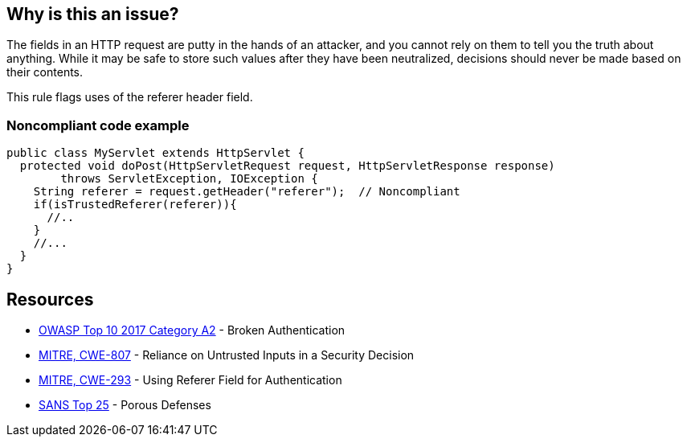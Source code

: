 == Why is this an issue?

The fields in an HTTP request are putty in the hands of an attacker, and you cannot rely on them to tell you the truth about anything. While it may be safe to store such values after they have been neutralized, decisions should never be made based on their contents.


This rule flags uses of the referer header field.


=== Noncompliant code example

[source,java]
----
public class MyServlet extends HttpServlet {
  protected void doPost(HttpServletRequest request, HttpServletResponse response) 
        throws ServletException, IOException {
    String referer = request.getHeader("referer");  // Noncompliant
    if(isTrustedReferer(referer)){
      //..
    }
    //...
  }
}
----

== Resources

* https://owasp.org/www-project-top-ten/2017/A2_2017-Broken_Authentication[OWASP Top 10 2017 Category A2] - Broken Authentication
* https://cwe.mitre.org/data/definitions/807[MITRE, CWE-807] - Reliance on Untrusted Inputs in a Security Decision
* https://cwe.mitre.org/data/definitions/293[MITRE, CWE-293] - Using Referer Field for Authentication
* https://www.sans.org/top25-software-errors/#cat3[SANS Top 25] - Porous Defenses


ifdef::env-github,rspecator-view[]

'''
== Implementation Specification
(visible only on this page)

=== Message

"referer" header should not be relied on


'''
== Comments And Links
(visible only on this page)

=== on 2 Oct 2014, 19:32:47 Nicolas Peru wrote:
This is slightly different than what we discussed, in my mind, this rule should detect calls to request.getHeader("referer"). So a compliant solution should not have this call at all.

=== on 3 Oct 2014, 14:07:20 Ann Campbell wrote:
\[~nicolas.peru] I'm assuming it's the code samples, rather than the description that you take issue with. Better now?

=== on 8 Oct 2014, 07:28:53 Nicolas Peru wrote:
Ok ! :) 

=== on 12 Dec 2014, 20:51:57 Sébastien Gioria wrote:
\[~nicolas.peru]: I disagree. You could have calls to request.getHeader("referer"); but you should never use the value returned to perform an authentication or autorization.



=== on 12 Dec 2014, 20:56:02 Nicolas Peru wrote:
\[~sebastien.gioria]I agree but how would you distiguish risky calls from correct one ? Idea here is to raise all calls to this method to let the security auditor mute the acceptable ones.

=== on 12 Dec 2014, 21:07:38 Sébastien Gioria wrote:
It the job of the security auditor ;) to distinguish it. If the idea is to trigger attention of the Security auditor, this could be OK. 

=== on 17 Feb 2021, 09:03:11 Eric Therond wrote:
This rule is not in SonarWay

we can safely deprecate it because taint analysis rules do a better job (referer header is a source) than this rule.

endif::env-github,rspecator-view[]
